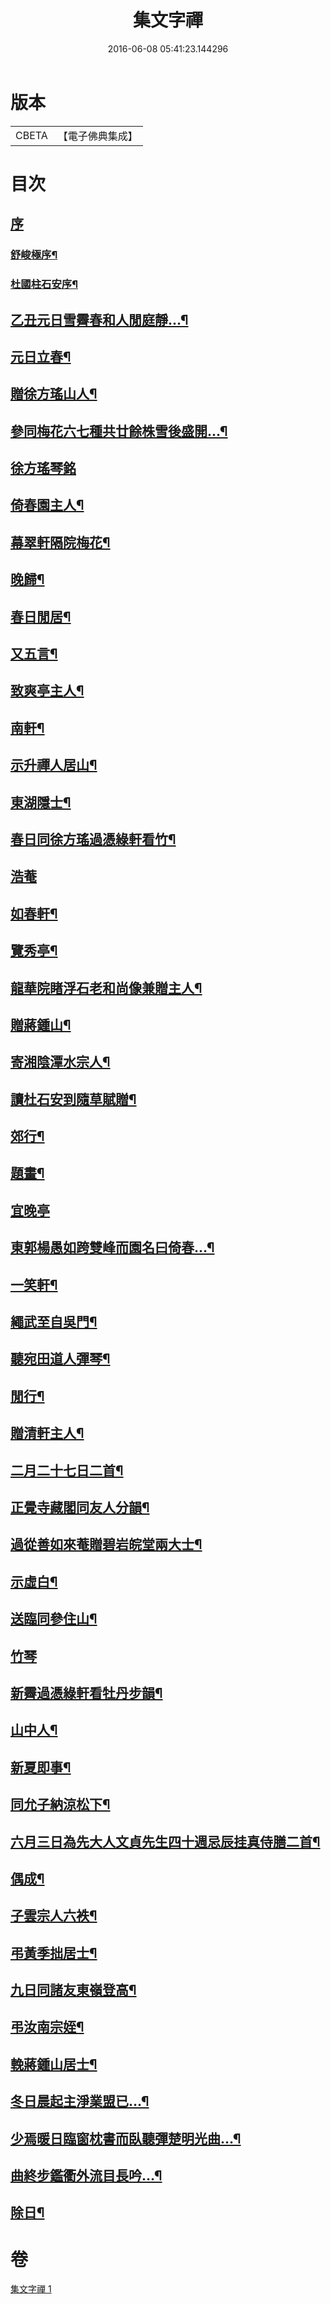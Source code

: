 #+TITLE: 集文字禪 
#+DATE: 2016-06-08 05:41:23.144296

* 版本
 |     CBETA|【電子佛典集成】|

* 目次
** [[file:KR6q0208_001.txt::001-0185a0][序]]
*** [[file:KR6q0208_001.txt::001-0185a1][舒峻極序¶]]
*** [[file:KR6q0208_001.txt::001-0185b2][杜國柱石安序¶]]
** [[file:KR6q0208_001.txt::001-0186a7][乙丑元日雪霽春和人閒庭靜…¶]]
** [[file:KR6q0208_001.txt::001-0186c2][元日立春¶]]
** [[file:KR6q0208_001.txt::001-0186c8][贈徐方瑤山人¶]]
** [[file:KR6q0208_001.txt::001-0186c12][參同梅花六七種共廿餘株雪後盛開…¶]]
** [[file:KR6q0208_001.txt::001-0186c24][徐方瑤琴銘]]
** [[file:KR6q0208_001.txt::001-0187a5][倚春園主人¶]]
** [[file:KR6q0208_001.txt::001-0187a9][幕翠軒隔院梅花¶]]
** [[file:KR6q0208_001.txt::001-0187a13][晚歸¶]]
** [[file:KR6q0208_001.txt::001-0187a16][春日閒居¶]]
** [[file:KR6q0208_001.txt::001-0187c4][又五言¶]]
** [[file:KR6q0208_001.txt::001-0187c20][致爽亭主人¶]]
** [[file:KR6q0208_001.txt::001-0187c23][南軒¶]]
** [[file:KR6q0208_001.txt::001-0188a3][示升禪人居山¶]]
** [[file:KR6q0208_001.txt::001-0188a7][東湖隱士¶]]
** [[file:KR6q0208_001.txt::001-0188a15][春日同徐方瑤過憑綠軒看竹¶]]
** [[file:KR6q0208_001.txt::001-0188a27][浩菴]]
** [[file:KR6q0208_001.txt::001-0188b11][如春軒¶]]
** [[file:KR6q0208_001.txt::001-0188b22][覽秀亭¶]]
** [[file:KR6q0208_001.txt::001-0188b26][龍華院睹浮石老和尚像兼贈主人¶]]
** [[file:KR6q0208_001.txt::001-0188c4][贈蔣鍾山¶]]
** [[file:KR6q0208_001.txt::001-0188c9][寄湘陰潭水宗人¶]]
** [[file:KR6q0208_001.txt::001-0188c12][讀杜石安到隨草賦贈¶]]
** [[file:KR6q0208_001.txt::001-0188c18][郊行¶]]
** [[file:KR6q0208_001.txt::001-0188c24][題畫¶]]
** [[file:KR6q0208_001.txt::001-0188c27][宜晚亭]]
** [[file:KR6q0208_001.txt::001-0189a4][東郭楊愚如跨雙峰而園名曰倚春…¶]]
** [[file:KR6q0208_001.txt::001-0189a11][一笑軒¶]]
** [[file:KR6q0208_001.txt::001-0189a17][繩武至自吳門¶]]
** [[file:KR6q0208_001.txt::001-0189a21][聽宛田道人彈琴¶]]
** [[file:KR6q0208_001.txt::001-0189b5][閒行¶]]
** [[file:KR6q0208_001.txt::001-0189b10][贈清軒主人¶]]
** [[file:KR6q0208_001.txt::001-0189b15][二月二十七日二首¶]]
** [[file:KR6q0208_001.txt::001-0189b26][正覺寺藏閣同友人分韻¶]]
** [[file:KR6q0208_001.txt::001-0189c4][過從善如來菴贈碧岩皖堂兩大士¶]]
** [[file:KR6q0208_001.txt::001-0189c20][示虛白¶]]
** [[file:KR6q0208_001.txt::001-0189c25][送臨同參住山¶]]
** [[file:KR6q0208_001.txt::001-0189c27][竹琴]]
** [[file:KR6q0208_001.txt::001-0190a5][新霽過憑綠軒看牡丹步韻¶]]
** [[file:KR6q0208_001.txt::001-0190a11][山中人¶]]
** [[file:KR6q0208_001.txt::001-0190a17][新夏即事¶]]
** [[file:KR6q0208_001.txt::001-0190a22][同允子納涼松下¶]]
** [[file:KR6q0208_001.txt::001-0190a26][六月三日為先大人文貞先生四十週忌辰挂真侍膳二首¶]]
** [[file:KR6q0208_001.txt::001-0190b12][偶成¶]]
** [[file:KR6q0208_001.txt::001-0190b19][子雲宗人六袟¶]]
** [[file:KR6q0208_001.txt::001-0190b26][弔黃季拙居士¶]]
** [[file:KR6q0208_001.txt::001-0190c4][九日同諸友東嶺登高¶]]
** [[file:KR6q0208_001.txt::001-0190c11][弔汝南宗姪¶]]
** [[file:KR6q0208_001.txt::001-0190c19][輓蔣鍾山居士¶]]
** [[file:KR6q0208_001.txt::001-0190c27][冬日晨起主淨業盟已…¶]]
** [[file:KR6q0208_001.txt::001-0190c31][少焉暖日臨窗枕書而臥聽彈楚明光曲…¶]]
** [[file:KR6q0208_001.txt::001-0190c35][曲終步鑑衢外流目長吟…¶]]
** [[file:KR6q0208_001.txt::001-0190c39][除日¶]]

* 卷
[[file:KR6q0208_001.txt][集文字禪 1]]

